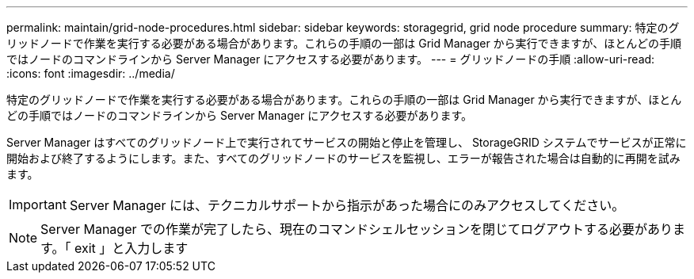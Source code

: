 ---
permalink: maintain/grid-node-procedures.html 
sidebar: sidebar 
keywords: storagegrid, grid node procedure 
summary: 特定のグリッドノードで作業を実行する必要がある場合があります。これらの手順の一部は Grid Manager から実行できますが、ほとんどの手順ではノードのコマンドラインから Server Manager にアクセスする必要があります。 
---
= グリッドノードの手順
:allow-uri-read: 
:icons: font
:imagesdir: ../media/


[role="lead"]
特定のグリッドノードで作業を実行する必要がある場合があります。これらの手順の一部は Grid Manager から実行できますが、ほとんどの手順ではノードのコマンドラインから Server Manager にアクセスする必要があります。

Server Manager はすべてのグリッドノード上で実行されてサービスの開始と停止を管理し、 StorageGRID システムでサービスが正常に開始および終了するようにします。また、すべてのグリッドノードのサービスを監視し、エラーが報告された場合は自動的に再開を試みます。


IMPORTANT: Server Manager には、テクニカルサポートから指示があった場合にのみアクセスしてください。


NOTE: Server Manager での作業が完了したら、現在のコマンドシェルセッションを閉じてログアウトする必要があります。「 exit 」と入力します
